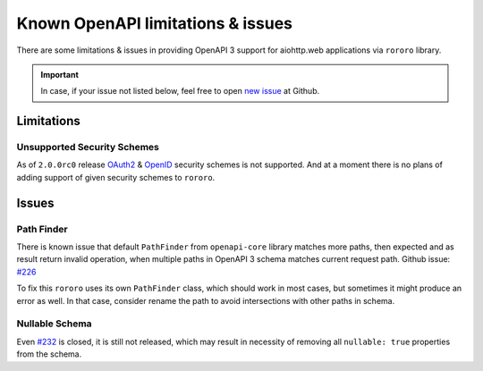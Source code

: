 ==================================
Known OpenAPI limitations & issues
==================================

There are some limitations & issues in providing OpenAPI 3 support for
aiohttp.web applications via ``rororo`` library.

.. important::
    In case, if your issue not listed below, feel free to open
    `new issue <https://github.com/playpauseandstop/rororo/issues/new>`_ at
    Github.

Limitations
===========

Unsupported Security Schemes
----------------------------

As of ``2.0.0rc0`` release
`OAuth2 <https://swagger.io/docs/specification/authentication/oauth2/>`_ &
`OpenID <https://swagger.io/docs/specification/authentication/openid-connect-discovery/>`_
security schemes is not supported. And at a moment there is no plans of adding
support of given security schemes to ``rororo``.

Issues
======

Path Finder
-----------

There is known issue that default ``PathFinder`` from ``openapi-core`` library
matches more paths, then expected and as result return invalid operation, when
multiple paths in OpenAPI 3 schema matches current request path. Github issue:
`#226 <https://github.com/p1c2u/openapi-core/issues/226>`_

To fix this ``rororo`` uses its own ``PathFinder`` class, which should work in
most cases, but sometimes it might produce an error as well. In that case,
consider rename the path to avoid intersections with other paths in schema.

Nullable Schema
---------------

Even `#232 <https://github.com/p1c2u/openapi-core/issues/232>`_ is closed, it
is still not released, which may result in necessity of removing all
``nullable: true`` properties from the schema.
